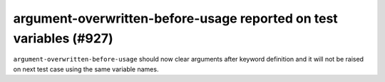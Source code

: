 argument-overwritten-before-usage reported on test variables (#927)
--------------------------------------------------------------------

``argument-overwritten-before-usage`` should now clear arguments after keyword definition and it will not be
raised on next test case using the same variable names.
